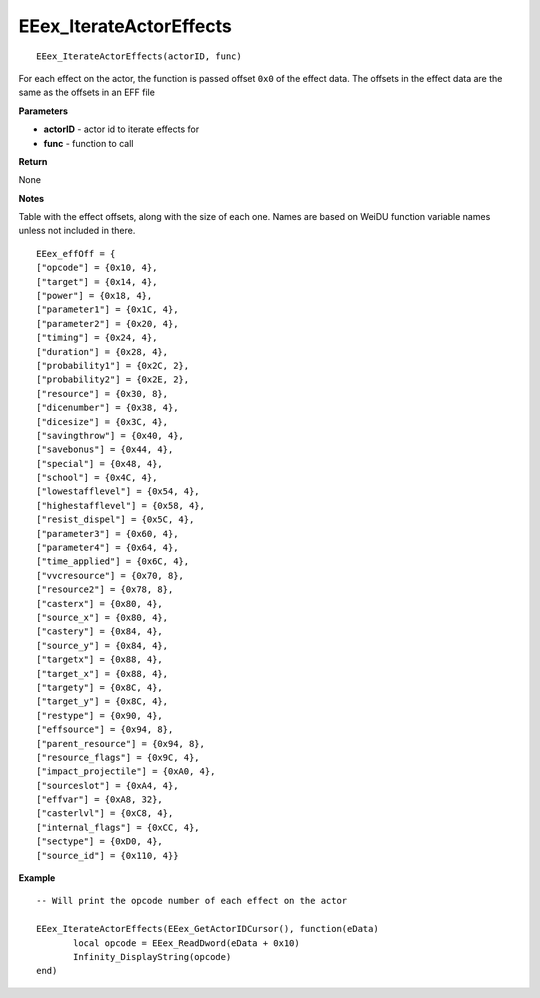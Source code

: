 .. _EEex_IterateActorEffects:

===================================
EEex_IterateActorEffects 
===================================

::

   EEex_IterateActorEffects(actorID, func)

For each effect on the actor, the function is passed offset ``0x0`` of the effect data. The offsets in the effect data are the same as the offsets in an EFF file

**Parameters**

* **actorID** - actor id to iterate effects for
* **func** - function to call

**Return**

None

**Notes**

Table with the effect offsets, along with the size of each one. Names are based on WeiDU function variable names unless not included in there.

::

   EEex_effOff = {
   ["opcode"] = {0x10, 4},
   ["target"] = {0x14, 4},
   ["power"] = {0x18, 4},
   ["parameter1"] = {0x1C, 4},
   ["parameter2"] = {0x20, 4},
   ["timing"] = {0x24, 4},
   ["duration"] = {0x28, 4},
   ["probability1"] = {0x2C, 2},
   ["probability2"] = {0x2E, 2},
   ["resource"] = {0x30, 8},
   ["dicenumber"] = {0x38, 4},
   ["dicesize"] = {0x3C, 4},
   ["savingthrow"] = {0x40, 4},
   ["savebonus"] = {0x44, 4},
   ["special"] = {0x48, 4},
   ["school"] = {0x4C, 4},
   ["lowestafflevel"] = {0x54, 4},
   ["highestafflevel"] = {0x58, 4},
   ["resist_dispel"] = {0x5C, 4},
   ["parameter3"] = {0x60, 4},
   ["parameter4"] = {0x64, 4},
   ["time_applied"] = {0x6C, 4},
   ["vvcresource"] = {0x70, 8},
   ["resource2"] = {0x78, 8},
   ["casterx"] = {0x80, 4},
   ["source_x"] = {0x80, 4},
   ["castery"] = {0x84, 4},
   ["source_y"] = {0x84, 4},
   ["targetx"] = {0x88, 4},
   ["target_x"] = {0x88, 4},
   ["targety"] = {0x8C, 4},
   ["target_y"] = {0x8C, 4},
   ["restype"] = {0x90, 4},
   ["effsource"] = {0x94, 8},
   ["parent_resource"] = {0x94, 8},
   ["resource_flags"] = {0x9C, 4},
   ["impact_projectile"] = {0xA0, 4},
   ["sourceslot"] = {0xA4, 4},
   ["effvar"] = {0xA8, 32},
   ["casterlvl"] = {0xC8, 4},
   ["internal_flags"] = {0xCC, 4},
   ["sectype"] = {0xD0, 4},
   ["source_id"] = {0x110, 4}}

**Example**

::

   -- Will print the opcode number of each effect on the actor

   EEex_IterateActorEffects(EEex_GetActorIDCursor(), function(eData)
   	  local opcode = EEex_ReadDword(eData + 0x10)
   	  Infinity_DisplayString(opcode)
   end)

